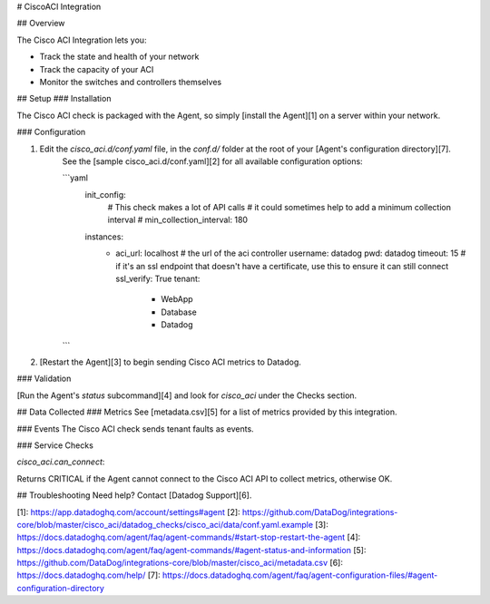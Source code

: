 # CiscoACI Integration

## Overview

The Cisco ACI Integration lets you:

* Track the state and health of your network
* Track the capacity of your ACI
* Monitor the switches and controllers themselves

## Setup
### Installation

The Cisco ACI check is packaged with the Agent, so simply [install the Agent][1] on a server within your network.

### Configuration

1. Edit the `cisco_aci.d/conf.yaml` file, in the `conf.d/` folder at the root of your [Agent's configuration directory][7].
    See the [sample cisco_aci.d/conf.yaml][2] for all available configuration options:

    ```yaml
      init_config:
          # This check makes a lot of API calls
          # it could sometimes help to add a minimum collection interval
          # min_collection_interval: 180
      instances:
          - aci_url: localhost # the url of the aci controller
            username: datadog
            pwd: datadog
            timeout: 15
            # if it's an ssl endpoint that doesn't have a certificate, use this to ensure it can still connect
            ssl_verify: True
            tenant:
              - WebApp
              - Database
              - Datadog
    ```

2. [Restart the Agent][3] to begin sending Cisco ACI metrics to Datadog.

### Validation

[Run the Agent's `status` subcommand][4] and look for `cisco_aci` under the Checks section.

## Data Collected
### Metrics
See [metadata.csv][5] for a list of metrics provided by this integration.

### Events
The Cisco ACI check sends tenant faults as events.

### Service Checks

`cisco_aci.can_connect`:

Returns CRITICAL if the Agent cannot connect to the Cisco ACI API to collect metrics, otherwise OK.

## Troubleshooting
Need help? Contact [Datadog Support][6].

[1]: https://app.datadoghq.com/account/settings#agent
[2]: https://github.com/DataDog/integrations-core/blob/master/cisco_aci/datadog_checks/cisco_aci/data/conf.yaml.example
[3]: https://docs.datadoghq.com/agent/faq/agent-commands/#start-stop-restart-the-agent
[4]: https://docs.datadoghq.com/agent/faq/agent-commands/#agent-status-and-information
[5]: https://github.com/DataDog/integrations-core/blob/master/cisco_aci/metadata.csv
[6]: https://docs.datadoghq.com/help/
[7]: https://docs.datadoghq.com/agent/faq/agent-configuration-files/#agent-configuration-directory


